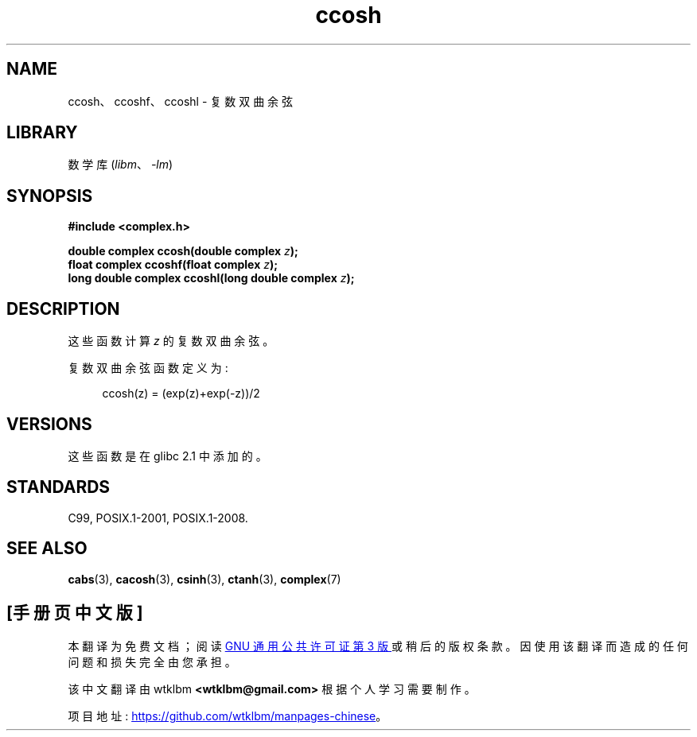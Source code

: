 .\" -*- coding: UTF-8 -*-
.\" Copyright 2002 Walter Harms (walter.harms@informatik.uni-oldenburg.de)
.\"
.\" SPDX-License-Identifier: GPL-1.0-or-later
.\"
.\"*******************************************************************
.\"
.\" This file was generated with po4a. Translate the source file.
.\"
.\"*******************************************************************
.TH ccosh 3 2022\-12\-04 "Linux man\-pages 6.03" 
.SH NAME
ccosh、ccoshf、ccoshl \- 复数双曲余弦
.SH LIBRARY
数学库 (\fIlibm\fP、\fI\-lm\fP)
.SH SYNOPSIS
.nf
\fB#include <complex.h>\fP
.PP
\fBdouble complex ccosh(double complex \fP\fIz\fP\fB);\fP
\fBfloat complex ccoshf(float complex \fP\fIz\fP\fB);\fP
\fBlong double complex ccoshl(long double complex \fP\fIz\fP\fB);\fP
.fi
.SH DESCRIPTION
这些函数计算 \fIz\fP 的复数双曲余弦。
.PP
复数双曲余弦函数定义为:
.PP
.in +4n
.EX
ccosh(z) = (exp(z)+exp(\-z))/2
.EE
.in
.SH VERSIONS
这些函数是在 glibc 2.1 中添加的。
.SH STANDARDS
C99, POSIX.1\-2001, POSIX.1\-2008.
.SH "SEE ALSO"
\fBcabs\fP(3), \fBcacosh\fP(3), \fBcsinh\fP(3), \fBctanh\fP(3), \fBcomplex\fP(7)
.PP
.SH [手册页中文版]
.PP
本翻译为免费文档；阅读
.UR https://www.gnu.org/licenses/gpl-3.0.html
GNU 通用公共许可证第 3 版
.UE
或稍后的版权条款。因使用该翻译而造成的任何问题和损失完全由您承担。
.PP
该中文翻译由 wtklbm
.B <wtklbm@gmail.com>
根据个人学习需要制作。
.PP
项目地址:
.UR \fBhttps://github.com/wtklbm/manpages-chinese\fR
.ME 。
